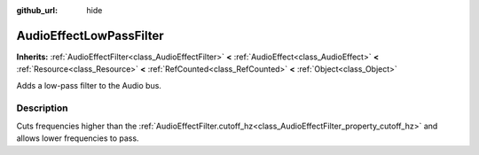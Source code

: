 :github_url: hide

.. Generated automatically by doc/tools/makerst.py in Godot's source tree.
.. DO NOT EDIT THIS FILE, but the AudioEffectLowPassFilter.xml source instead.
.. The source is found in doc/classes or modules/<name>/doc_classes.

.. _class_AudioEffectLowPassFilter:

AudioEffectLowPassFilter
========================

**Inherits:** :ref:`AudioEffectFilter<class_AudioEffectFilter>` **<** :ref:`AudioEffect<class_AudioEffect>` **<** :ref:`Resource<class_Resource>` **<** :ref:`RefCounted<class_RefCounted>` **<** :ref:`Object<class_Object>`

Adds a low-pass filter to the Audio bus.

Description
-----------

Cuts frequencies higher than the :ref:`AudioEffectFilter.cutoff_hz<class_AudioEffectFilter_property_cutoff_hz>` and allows lower frequencies to pass.

.. |virtual| replace:: :abbr:`virtual (This method should typically be overridden by the user to have any effect.)`
.. |const| replace:: :abbr:`const (This method has no side effects. It doesn't modify any of the instance's member variables.)`
.. |vararg| replace:: :abbr:`vararg (This method accepts any number of arguments after the ones described here.)`
.. |constructor| replace:: :abbr:`constructor (This method is used to construct a type.)`
.. |static| replace:: :abbr:`static (This method doesn't need an instance to be called, so it can be called directly using the class name.)`
.. |operator| replace:: :abbr:`operator (This method describes a valid operator to use with this type as left-hand operand.)`
